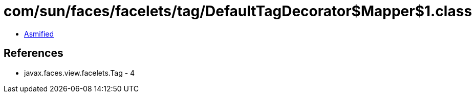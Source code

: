 = com/sun/faces/facelets/tag/DefaultTagDecorator$Mapper$1.class

 - link:DefaultTagDecorator$Mapper$1-asmified.java[Asmified]

== References

 - javax.faces.view.facelets.Tag - 4
